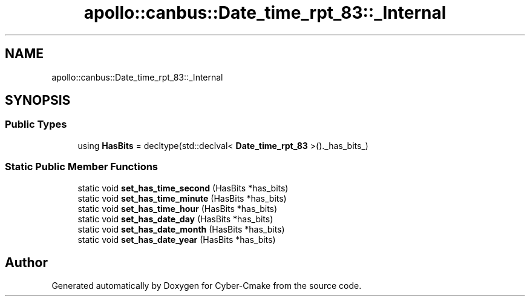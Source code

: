 .TH "apollo::canbus::Date_time_rpt_83::_Internal" 3 "Sun Sep 3 2023" "Version 8.0" "Cyber-Cmake" \" -*- nroff -*-
.ad l
.nh
.SH NAME
apollo::canbus::Date_time_rpt_83::_Internal
.SH SYNOPSIS
.br
.PP
.SS "Public Types"

.in +1c
.ti -1c
.RI "using \fBHasBits\fP = decltype(std::declval< \fBDate_time_rpt_83\fP >()\&._has_bits_)"
.br
.in -1c
.SS "Static Public Member Functions"

.in +1c
.ti -1c
.RI "static void \fBset_has_time_second\fP (HasBits *has_bits)"
.br
.ti -1c
.RI "static void \fBset_has_time_minute\fP (HasBits *has_bits)"
.br
.ti -1c
.RI "static void \fBset_has_time_hour\fP (HasBits *has_bits)"
.br
.ti -1c
.RI "static void \fBset_has_date_day\fP (HasBits *has_bits)"
.br
.ti -1c
.RI "static void \fBset_has_date_month\fP (HasBits *has_bits)"
.br
.ti -1c
.RI "static void \fBset_has_date_year\fP (HasBits *has_bits)"
.br
.in -1c

.SH "Author"
.PP 
Generated automatically by Doxygen for Cyber-Cmake from the source code\&.
